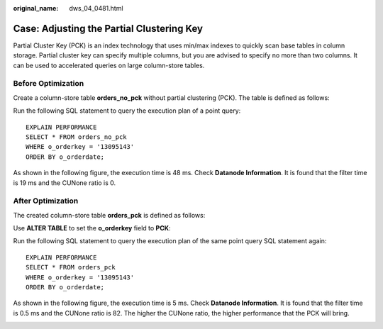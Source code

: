 :original_name: dws_04_0481.html

.. _dws_04_0481:

Case: Adjusting the Partial Clustering Key
==========================================

Partial Cluster Key (PCK) is an index technology that uses min/max indexes to quickly scan base tables in column storage. Partial cluster key can specify multiple columns, but you are advised to specify no more than two columns. It can be used to accelerated queries on large column-store tables.

Before Optimization
-------------------

Create a column-store table **orders_no_pck** without partial clustering (PCK). The table is defined as follows:

|image1|

Run the following SQL statement to query the execution plan of a point query:

::

   EXPLAIN PERFORMANCE
   SELECT * FROM orders_no_pck
   WHERE o_orderkey = '13095143'
   ORDER BY o_orderdate;

As shown in the following figure, the execution time is 48 ms. Check **Datanode Information**. It is found that the filter time is 19 ms and the CUNone ratio is 0.

|image2|

|image3|

After Optimization
------------------

The created column-store table **orders_pck** is defined as follows:

|image4|

Use **ALTER TABLE** to set the **o_orderkey** field to **PCK**:

|image5|

Run the following SQL statement to query the execution plan of the same point query SQL statement again:

::

   EXPLAIN PERFORMANCE
   SELECT * FROM orders_pck
   WHERE o_orderkey = '13095143'
   ORDER BY o_orderdate;

As shown in the following figure, the execution time is 5 ms. Check **Datanode Information**. It is found that the filter time is 0.5 ms and the CUNone ratio is 82. The higher the CUNone ratio, the higher performance that the PCK will bring.

|image6|

|image7|

.. |image1| image:: /_static/images/en-us_image_0000001598442429.png
.. |image2| image:: /_static/images/en-us_image_0000001547757780.png
.. |image3| image:: /_static/images/en-us_image_0000001598557569.png
.. |image4| image:: /_static/images/en-us_image_0000001598641405.png
.. |image5| image:: /_static/images/en-us_image_0000001547777474.png
.. |image6| image:: /_static/images/en-us_image_0000001598622253.png
.. |image7| image:: /_static/images/en-us_image_0000001547437736.png
